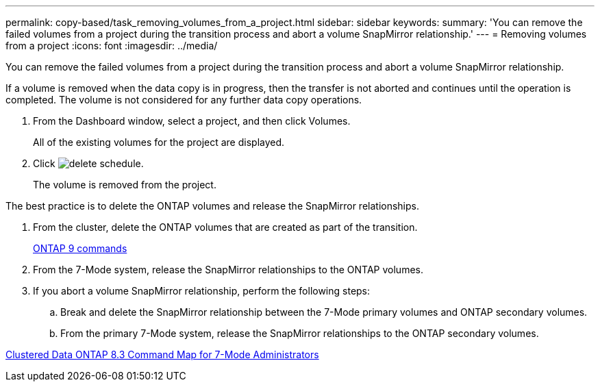---
permalink: copy-based/task_removing_volumes_from_a_project.html
sidebar: sidebar
keywords: 
summary: 'You can remove the failed volumes from a project during the transition process and abort a volume SnapMirror relationship.'
---
= Removing volumes from a project
:icons: font
:imagesdir: ../media/

[.lead]
You can remove the failed volumes from a project during the transition process and abort a volume SnapMirror relationship.

If a volume is removed when the data copy is in progress, then the transfer is not aborted and continues until the operation is completed. The volume is not considered for any further data copy operations.

. From the Dashboard window, select a project, and then click Volumes.
+
All of the existing volumes for the project are displayed.

. Click image:../media/delete_schedule.gif[].
+
The volume is removed from the project.

The best practice is to delete the ONTAP volumes and release the SnapMirror relationships.

. From the cluster, delete the ONTAP volumes that are created as part of the transition.
+
http://docs.netapp.com/ontap-9/topic/com.netapp.doc.dot-cm-cmpr/GUID-5CB10C70-AC11-41C0-8C16-B4D0DF916E9B.html[ONTAP 9 commands]

. From the 7-Mode system, release the SnapMirror relationships to the ONTAP volumes.
. If you abort a volume SnapMirror relationship, perform the following steps:
 .. Break and delete the SnapMirror relationship between the 7-Mode primary volumes and ONTAP secondary volumes.
 .. From the primary 7-Mode system, release the SnapMirror relationships to the ONTAP secondary volumes.

https://library.netapp.com/ecm/ecm_get_file/ECMP1610200[Clustered Data ONTAP 8.3 Command Map for 7-Mode Administrators]

